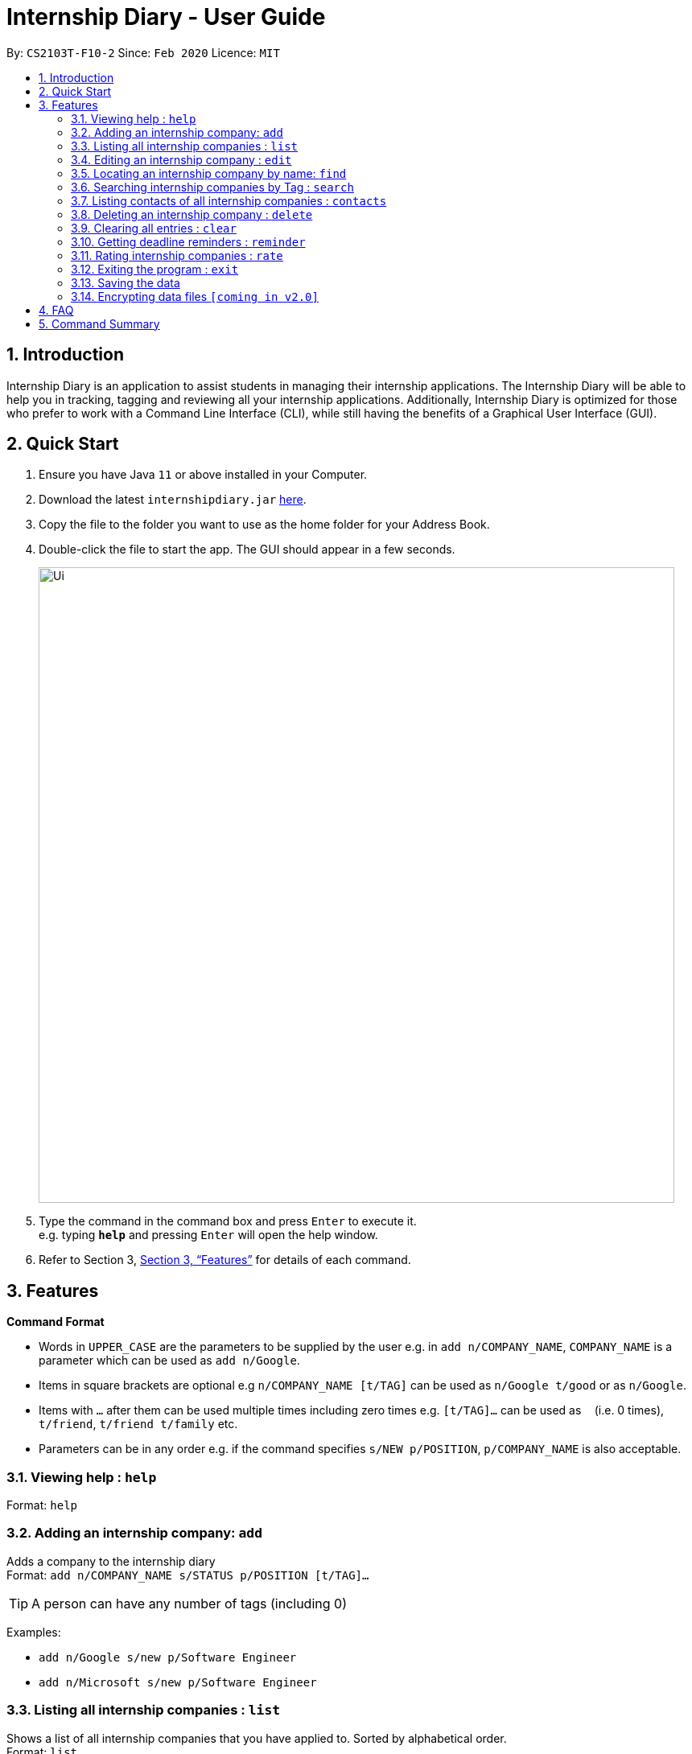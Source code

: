= Internship Diary - User Guide
:site-section: UserGuide
:toc:
:toc-title:
:toc-placement: preamble
:sectnums:
:imagesDir: images
:stylesDir: stylesheets
:xrefstyle: full
:experimental:
ifdef::env-github[]
:tip-caption: :bulb:
:note-caption: :information_source:
endif::[]
:repoURL: https://github.com/AY1920S2-CS2103T-F10-2/main

By: `CS2103T-F10-2`      Since: `Feb 2020`      Licence: `MIT`

== Introduction

Internship Diary is an application to assist students in managing their internship applications. The Internship Diary
will be able to help you in tracking, tagging and reviewing all your internship applications. Additionally, Internship
Diary is optimized for those who prefer to work with a Command Line Interface (CLI), while still having the benefits
of a Graphical User Interface (GUI).

== Quick Start

.  Ensure you have Java `11` or above installed in your Computer.
.  Download the latest `internshipdiary.jar` link:{repoURL}/releases[here].
.  Copy the file to the folder you want to use as the home folder for your Address Book.
.  Double-click the file to start the app. The GUI should appear in a few seconds.
+
image::Ui.png[width="790"]
+
.  Type the command in the command box and press kbd:[Enter] to execute it. +
e.g. typing *`help`* and pressing kbd:[Enter] will open the help window.
.  Refer to Section 3, <<Features>> for details of each command.

[[Features]]
== Features

====
*Command Format*

* Words in `UPPER_CASE` are the parameters to be supplied by the user e.g. in `add n/COMPANY_NAME`, `COMPANY_NAME` is a
parameter which can be used as `add n/Google`.
* Items in square brackets are optional e.g `n/COMPANY_NAME [t/TAG]` can be used as `n/Google t/good` or as `n/Google`.
* Items with `…`​ after them can be used multiple times including zero times e.g. `[t/TAG]...` can be used as `{nbsp}`
(i.e. 0 times), `t/friend`, `t/friend t/family` etc.
* Parameters can be in any order e.g. if the command specifies `s/NEW p/POSITION`, `p/COMPANY_NAME` is also
acceptable.
====

=== Viewing help : `help`

Format: `help`

=== Adding an internship company: `add`

Adds a company to the internship diary +
Format: `add n/COMPANY_NAME s/STATUS p/POSITION [t/TAG]…​`

[TIP]
A person can have any number of tags (including 0)

Examples:

* `add n/Google s/new p/Software Engineer`
* `add n/Microsoft s/new p/Software Engineer`

=== Listing all internship companies : `list`

Shows a list of all internship companies that you have applied to. Sorted by alphabetical order. +
Format: `list`

=== Editing an internship company : `edit`

Edits an internship company in the internship diary. +
Format: `edit INDEX [n/COMPANY_NAME] [s/STATUS] [p/POSITION] [t/TAG]…​`

****
* Edits the internship company at the specified `INDEX`. The index refers to the index number shown in the displayed list. The index *must be a positive integer* 1, 2, 3, ...
* At least one of the optional fields must be provided.
* Existing values will be updated to the input values.
* When editing tags, the existing tags of the person will be removed i.e adding of tags is not cumulative.
* You can remove all internship companies' tags by typing `t/` without specifying any tags after it.
****

Examples:

* `edit 1 s/new p/Product Management` +
Edits the status and position of the internship company to be new and Product Management respectively.

=== Locating an internship company by name: `find`

Find companies whose names contain any of the given keywords. +
Format: `find KEYWORD [MORE_KEYWORDS]`

****
* The search is case insensitive. e.g `google` will match `Google`
* The order of the keywords does not matter. e.g. `AI Singapore` will match `Singapore AI`
* Only the name is searched.
* Only full words will be matched e.g. `Singapore` will not match `Singapores`
* Companies matching at least one keyword will be returned (i.e. `OR` search). e.g. `AI` will return `AI Singapore`, `AI Malaysia`
****

Examples:

* `find Google` +
Returns `Google` and `Google Deepmind`

=== Searching internship companies by Tag : `search`

Search for internship companies based on their tag. +
Format: `search t/TAG`

****
* Search for the companies​ that has a tag corresponding to TAG
****

Examples:

* `search NEW` +
Returns companies that are tagged as New.

=== Listing contacts of all internship companies : `contacts`

List all the contacts from all internship companies. +
Format: `contacts`

// tag::delete[]
=== Deleting an internship company : `delete`

Deletes the specified internship company from the diary. +
Format: `delete INDEX`

****
* Deletes the company at the specified `INDEX`.
* The index refers to the index number shown in the displayed company list.
* The index *must be a positive integer* 1, 2, 3, ...
****

Examples:

* `list` +
`delete 2` +
Deletes the 2nd internship company in the list.
* `find Google` +
`delete 1` +
Deletes the 1st internship company in the results of the `find` command.

// end::delete[]
=== Clearing all entries : `clear`

Clears all entries from the Internship Diary. +
Format: `clear`

=== Getting deadline reminders : `reminder`

Lists all deadlines/appointments from the Internship Diary in the next 7 days. +
Format: `reminder`

=== Rating internship companies : `rate`

Rates the specified internship company from the diary. +
Format: `rate INDEX RATING`

****
* Rates the company at the specified INDEX with score RATING.
* The index refers to the index number shown in the displayed company list.
* The index must be a positive integer 1, 2, 3, ...​
* The rating must be a positive integer between 1 to 10 inclusive.
****

Examples:

* `list` +
`rate 2 10` +
Rates the 2nd internship company in the list with a score of 10.
* `find Google` +
`rate 1 7` +
Rates the 1st internship company in the results of the find command with a score of 7.

=== Exiting the program : `exit`

Exits the program. +
Format: `exit`

=== Saving the data

Internship Diary is saved in the hard disk automatically after any command that changes the data. +
There is no need to save manually.

// tag::dataencryption[]
=== Encrypting data files `[coming in v2.0]`

_{explain how the user can enable/disable data encryption}_
// end::dataencryption[]

== FAQ

*Q*: How do I transfer my data to another Computer? +
*A*: Install the app in the other computer and overwrite the empty data file it creates with the file that contains the data of your previous Internship Diary folder.

== Command Summary

* *Add* `add n/NAME p/PHONE_NUMBER e/EMAIL a/ADDRESS [t/TAG]...` +
e.g. `add n/James Ho p/22224444 e/jamesho@example.com a/123, Clementi Rd, 1234665 t/friend t/colleague`
* *Clear* : `clear`
* *Delete* : `delete INDEX` +
e.g. `delete 3`
* *Edit* : `edit INDEX [n/NAME] [p/PHONE_NUMBER] [e/EMAIL] [a/ADDRESS] [t/TAG]...` +
e.g. `edit 2 n/James Lee e/jameslee@example.com`
* *Find* : `find KEYWORD [MORE_KEYWORDS]` +
e.g. `find James Jake`
* *List* : `list`
* *Help* : `help`
